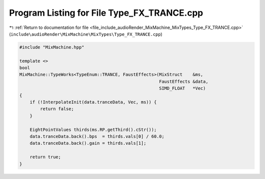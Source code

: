 
.. _program_listing_file_include_audioRender_MixMachine_MixTypes_Type_FX_TRANCE.cpp:

Program Listing for File Type_FX_TRANCE.cpp
===========================================

|exhale_lsh| :ref:`Return to documentation for file <file_include_audioRender_MixMachine_MixTypes_Type_FX_TRANCE.cpp>` (``include\audioRender\MixMachine\MixTypes\Type_FX_TRANCE.cpp``)

.. |exhale_lsh| unicode:: U+021B0 .. UPWARDS ARROW WITH TIP LEFTWARDS

.. code-block:: cpp

   #include "MixMachine.hpp"
   
   template <>
   bool
   MixMachine::TypeWorks<TypeEnum::TRANCE, FaustEffects>(MixStruct    &ms,
                                                         FaustEffects &data,
                                                         SIMD_FLOAT   *Vec)
   {
       if (!InterpolateInit(data.tranceData, Vec, ms)) {
           return false;
       }
   
       EightPointValues thirds(ms.RP.getThird().cStr());
       data.tranceData.back().bps  = thirds.vals[0] / 60.0;
       data.tranceData.back().gain = thirds.vals[1];
   
       return true;
   }

